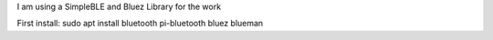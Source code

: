 I am using a SimpleBLE
and Bluez Library for the work

First install: sudo apt install bluetooth pi-bluetooth bluez blueman
